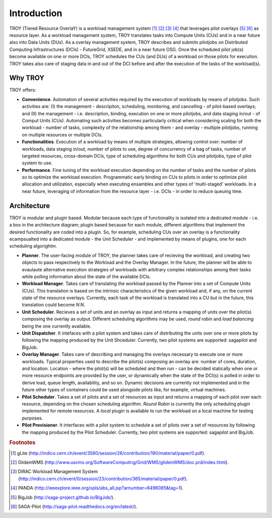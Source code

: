 .. _chapter_introduction:

******************************
Introduction
******************************

TROY (Tiered Resource OverlaY) is a workload management system [#f1]_ [#f2]_ [#f3]_ [#f4]_ that leverages pilot overlays [#f5]_ [#f6]_ as resource layer. As a workload management system, TROY translates tasks into Compute Units (CUs) and in a near future also into Data Units (DUs). As a overlay management system, TROY describes and submits pilotjobs on Distributed Computing Infrastructures (DCIs) - FutureGrid, XSEDE, and in a near future OSG. Once the scheduled pilot job(s) become available on one or more DCIs, TROY schedules the CUs (and DUs) of a workload on those pilots for execution. TROY takes also care of staging data in and out of the DCI before and after the execution of the tasks of the workload(s).

Why TROY
========
TROY offers:

* **Convenience**. Automation of several activities required by the execution of workloads by means of pilotjobs. Such activities are: (I) the management - descripiton, scheduling, monitoring, and cancelling - of pilot-based overlays; and (II) the management - i.e. description, binding, execution on one or more pilotjobs, and data staging in/out - of Comput Units (CUs). Automating such activities becomes particularly critical when considering scaling for both the workload - number of tasks, complexity of the relationship among them - and overlay - multiple pilotjobs, running on multiple resources or multiple DCIs. 
* **Functionalities**. Execution of a workload by means of multiple strategies, allowing control over: number of workloads, data staging in/out, number of pilots to use, degree of concurrency of a bag of tasks, number of targeted resources, cross-domain DCIs, type of scheduling algorithms for both CUs and pilotjobs, type of pilot system to use.
* **Performance**. Fine tuning of the workload execution depending on the number of tasks and the number of pilots so to optimize the workload execution. Programmatic early binding on CUs to pilots in order to optimize pilot allocation and utilization, especially when executing ensambles and other types of 'multi-staged' workloads. In a near future, leveraging of information from the resource layer - i.e. DCIs - in order to reduce queuing time.

Architecture
============
TROY is modular and plugin based. Modular because each type of functionality is isolated into a dedicated module - i.e. a box in the architecture diagram; plugin based because for each module, different algorithms that implement the desired functionality are coded into a plugin. So, for example, scheduling CUs over an overlay is a functionality ecampsualted into a dedicated module - the Unit Scheduler - and implemented by means of plugins, one for each scheduling algorightm. 

.. image:: images/troy_architecture.png

* **Planner**. The user-facing module of TROY, the planner takes care of recieving the workload, and creating two objects to pass respectively to the Workload and the Overlay Manager. In the future, the planner will be able to evaulaute alternative execution strategies of workloads with arbitrary complex relationships among their tasks while polling information about the state of the available DCIs. 
* **Workload Manager**. Takes care of translating the workload passed by the Planner into a set of Compute Units (CUs). This translation is based on the intrinsic characteristics of the given workload and, if any, on the current state of the resource overlays. Currently, each task of the workload is translated into a CU but in the future, this translation could become *N:N*. 
* **Unit Scheduler**. Recieves a set of units and an overlay as input and returns a mapping of units over the pilot(s) composing the overlay as output. Different scheduling algorithms may be used, *round robin* and *load balancing* being the one currently available.
* **Unit Dispatcher**. It intefaces with a pilot system  and takes care of distributing the units over one or more pilots by following the mapping produced by the Unit Shceduler. Currently, two pilot systems are supported: sagapilot and BigJob.
* **Overlay Manager**. Takes care of describing and managing the overlays necessary to execute one or more workloads. Typical properties used to describe the pilot(s) composing an overlay are: number of cores, duration, and location. Location - where the pilot(s) will be scheduled and then run - can be decided statically when one or more resource endpoints are provided by the user, or dynamically when the state of the DCI(s) is polled in order to derive load, queue length, availability, and so on. Dynamic decisions are currently not implemented and in the future other types of containers could be used alongside pilots like, for example, virtual machines.
* **Pilot Scheduler**. Takes a set of pilots and a set of resources as input and returns a mapping of each pilot over each resource, depending on the chosen scheduling algorithm. *Round Robin* is currently the only scheduling plugin implemented for remote resources. A *local* plugin is available to run the workload on a local machine for testing purposes.
* **Pilot Provisioner**. It interfaces with a pilot system to schedule a set of pilots over a set of resources by following the mapping produced by the Pilot Scheduler. Currently, two pilot systems are supported: sagapilot and BigJob.

.. rubric:: Footnotes

.. [#f1] gLite (http://indico.cern.ch/event/3580/session/26/contribution/190/material/paper/0.pdf).
.. [#f2] GlideinWMS (http://www.uscms.org/SoftwareComputing/Grid/WMS/glideinWMS/doc.prd/index.html).
.. [#f3] DIRAC Workload Management System (http://indico.cern.ch/event/0/session/23/contribution/365/material/paper/0.pdf).
.. [#f4] PANDA (http://ieeexplore.ieee.org/xpls/abs_all.jsp?arnumber=6496085&tag=1).
.. [#f5] BigJob (http://saga-project.github.io/BigJob/).
.. [#f6] SAGA-Pilot (http://saga-pilot.readthedocs.org/en/latest/). 